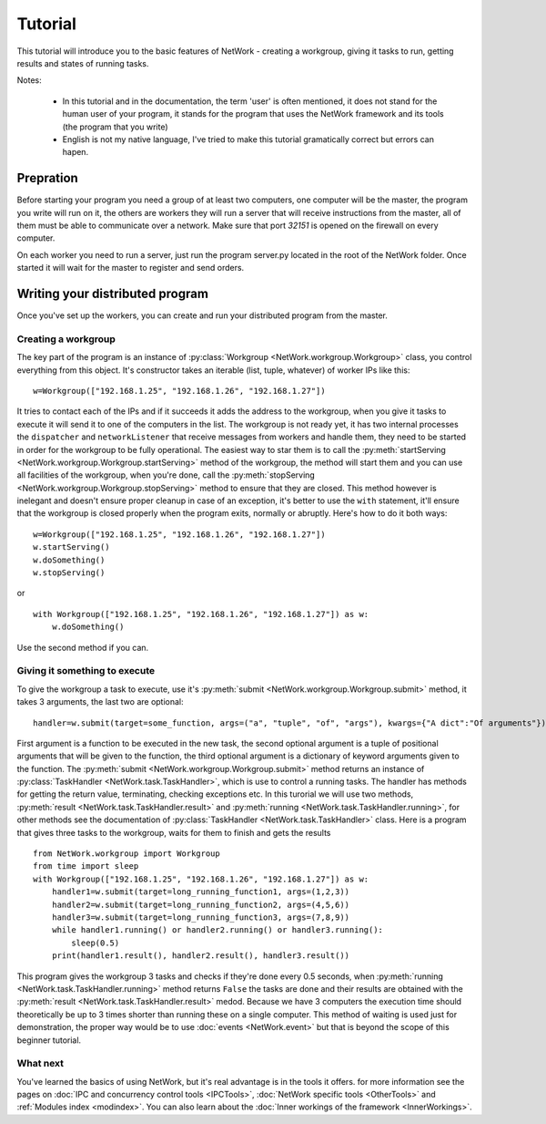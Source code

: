 Tutorial
********

This tutorial will introduce you to the basic features of NetWork - creating a workgroup, giving it tasks to run,
getting results and states of running tasks.

Notes:

  * In this tutorial and in the documentation, the term 'user' is often mentioned, it does not stand for the human
    user of your program, it stands for the program that uses the NetWork framework and its tools (the program that you
    write)
  
  * English is not my native language, I've tried to make this tutorial gramatically correct but errors can hapen.

Prepration
==========

Before starting your program you need a group of at least two computers, one computer will be the master, the program
you write will run on it, the others are workers they will run a server that will receive instructions from the master,
all of them must be able to communicate over a network. Make sure that port *32151* is opened on the firewall on every
computer.

On each worker you need to run a server, just run the program server.py located in the root of the NetWork folder.
Once started it will wait for the master to register and send orders.

Writing your distributed program
================================

Once you've set up the workers, you can create and run your distributed program from the master.

Creating a workgroup
--------------------

The key part of the program is an instance of :py:class:`Workgroup <NetWork.workgroup.Workgroup>` class, you control
everything from this object. It's constructor takes an iterable (list, tuple, whatever) of worker IPs like this:

::

    w=Workgroup(["192.168.1.25", "192.168.1.26", "192.168.1.27"])



It tries to contact each of the IPs and if it succeeds it adds the address to the workgroup, when you give it tasks
to execute it will send it to one of the computers in the list.
The workgroup is not ready yet, it has two internal processes the ``dispatcher`` and ``networkListener`` that
receive messages from workers and handle them, they need to be started in order for the workgroup to be fully
operational.
The easiest way to star them is to call the :py:meth:`startServing <NetWork.workgroup.Workgroup.startServing>`
method of the workgroup, the method will start them and you can use all facilities of the workgroup, when you're
done, call the :py:meth:`stopServing <NetWork.workgroup.Workgroup.stopServing>` method to ensure that they are
closed.
This method however is inelegant and doesn't ensure proper cleanup in case of an exception, it's better to use
the ``with`` statement, it'll ensure that the workgroup is closed properly when the program exits, normally or
abruptly.
Here's how to do it both ways:

::

    w=Workgroup(["192.168.1.25", "192.168.1.26", "192.168.1.27"])
    w.startServing()
    w.doSomething()
    w.stopServing()

or

::

    with Workgroup(["192.168.1.25", "192.168.1.26", "192.168.1.27"]) as w:
        w.doSomething()

Use the second method if you can.

Giving it something to execute
------------------------------

To give the workgroup a task to execute, use it's :py:meth:`submit <NetWork.workgroup.Workgroup.submit>` method, it
takes 3 arguments, the last two are optional:

::

    handler=w.submit(target=some_function, args=("a", "tuple", "of", "args"), kwargs={"A dict":"Of arguments"})


First argument is a function to be executed in the new task, the second optional argument is a tuple of positional
arguments that will be given to the function, the third optional argument is a dictionary of keyword arguments given
to the function.
The :py:meth:`submit <NetWork.workgroup.Workgroup.submit>` method returns an instance of
:py:class:`TaskHandler <NetWork.task.TaskHandler>`, which is use to control a running tasks. The handler has methods
for getting the return value, terminating, checking exceptions etc.
In this turorial we will use two methods, :py:meth:`result <NetWork.task.TaskHandler.result>` and
:py:meth:`running <NetWork.task.TaskHandler.running>`, for other methods see the documentation of
:py:class:`TaskHandler <NetWork.task.TaskHandler>` class.
Here is a program that gives three tasks to the workgroup, waits for them to finish and gets the results

::

    from NetWork.workgroup import Workgroup
    from time import sleep
    with Workgroup(["192.168.1.25", "192.168.1.26", "192.168.1.27"]) as w:
        handler1=w.submit(target=long_running_function1, args=(1,2,3))
        handler2=w.submit(target=long_running_function2, args=(4,5,6))
        handler3=w.submit(target=long_running_function3, args=(7,8,9))
        while handler1.running() or handler2.running() or handler3.running():
            sleep(0.5)
        print(handler1.result(), handler2.result(), handler3.result())

This program gives the workgroup 3 tasks and checks if they're done every 0.5 seconds, when
:py:meth:`running <NetWork.task.TaskHandler.running>` method returns ``False`` the tasks are done and their results
are obtained with the :py:meth:`result <NetWork.task.TaskHandler.result>` medod. Because we have 3 computers the
execution time should theoretically be up to 3 times shorter than running these on a single computer. This method
of waiting is used just for demonstration, the proper way would be to use :doc:`events <NetWork.event>` but that is
beyond the scope of this beginner tutorial.

What next
---------

You've learned the basics of using NetWork, but it's real advantage is in the tools it offers. for more
information see the pages on :doc:`IPC and concurrency control tools <IPCTools>`,
:doc:`NetWork specific tools <OtherTools>` and :ref:`Modules index <modindex>`.
You can also learn about the :doc:`Inner workings of the framework <InnerWorkings>`.
